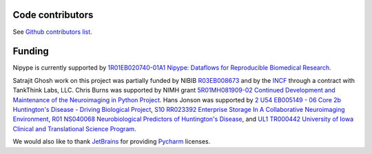 .. -*- mode: rst -*-

Code contributors
-----------------

See `Github contributors list <https://github.com/nipy/nipype/graphs/contributors>`__.

Funding
-------

Nipype is currently supported by `1R01EB020740-01A1 Nipype: Dataflows for Reproducible Biomedical Research <https://projectreporter.nih.gov/project_info_description.cfm?aid=9053094>`__.

Satrajit Ghosh work on this project was partially funded by NIBIB `R03EB008673 <https://projectreporter.nih.gov/project_info_description.cfm?aid=7501200>`__ and by the `INCF <http://www.incf.org>`__ through a contract with TankThink Labs, LLC.
Chris Burns was supported by NIMH grant `5R01MH081909-02  Continued Development and Maintenance of the Neuroimaging in Python Project <https://projectreporter.nih.gov/project_info_description.cfm?aid=7288112>`__. Hans Jonson was supported by
`2 U54 EB005149 - 06	 Core 2b Huntington's Disease - Driving Biological Project <http://projectreporter.nih.gov/project_info_description.cfm?aid=8153616>`__,
`S10 RR023392	 Enterprise Storage In A Collaborative Neuroimaging Environment	 <http://projectreporter.nih.gov/project_info_description.cfm?aid=7209718>`__,
`R01 NS040068	 Neurobiological Predictors of Huntington's Disease	 <http://projectreporter.nih.gov/project_info_description.cfm?aid=6266377>`__,
and `UL1 TR000442	University of Iowa Clinical and Translational Science Program <http://projectreporter.nih.gov/project_info_description.cfm?aid=8467220>`__.


We would also like to thank `JetBrains <http://www.jetbrains.com/>`__ for providing `Pycharm <http://www.jetbrains.com/pycharm/>`__ licenses.


